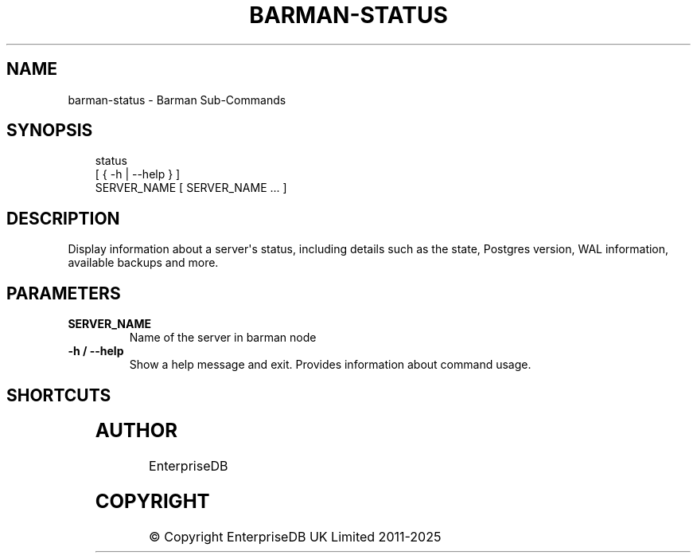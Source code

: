'\" t
.\" Man page generated from reStructuredText.
.
.
.nr rst2man-indent-level 0
.
.de1 rstReportMargin
\\$1 \\n[an-margin]
level \\n[rst2man-indent-level]
level margin: \\n[rst2man-indent\\n[rst2man-indent-level]]
-
\\n[rst2man-indent0]
\\n[rst2man-indent1]
\\n[rst2man-indent2]
..
.de1 INDENT
.\" .rstReportMargin pre:
. RS \\$1
. nr rst2man-indent\\n[rst2man-indent-level] \\n[an-margin]
. nr rst2man-indent-level +1
.\" .rstReportMargin post:
..
.de UNINDENT
. RE
.\" indent \\n[an-margin]
.\" old: \\n[rst2man-indent\\n[rst2man-indent-level]]
.nr rst2man-indent-level -1
.\" new: \\n[rst2man-indent\\n[rst2man-indent-level]]
.in \\n[rst2man-indent\\n[rst2man-indent-level]]u
..
.TH "BARMAN-STATUS" "1" "Oct 02, 2025" "3.16" "Barman"
.SH NAME
barman-status \- Barman Sub-Commands
.SH SYNOPSIS
.INDENT 0.0
.INDENT 3.5
.sp
.EX
status
    [ { \-h | \-\-help } ]
    SERVER_NAME [ SERVER_NAME ... ]
.EE
.UNINDENT
.UNINDENT
.SH DESCRIPTION
.sp
Display information about a server\(aqs status, including details such as the state,
Postgres version, WAL information, available backups and more.
.SH PARAMETERS
.INDENT 0.0
.TP
.B \fBSERVER_NAME\fP
Name of the server in barman node
.TP
.B \fB\-h\fP / \fB\-\-help\fP
Show a help message and exit. Provides information about command usage.
.UNINDENT
.SH SHORTCUTS
.TS
box center;
l|l.
T{
\fBShortcut\fP
T}	T{
\fBDescription\fP
T}
_
T{
\fBall\fP
T}	T{
All available servers
T}
.TE
.SH AUTHOR
EnterpriseDB
.SH COPYRIGHT
© Copyright EnterpriseDB UK Limited 2011-2025
.\" Generated by docutils manpage writer.
.
